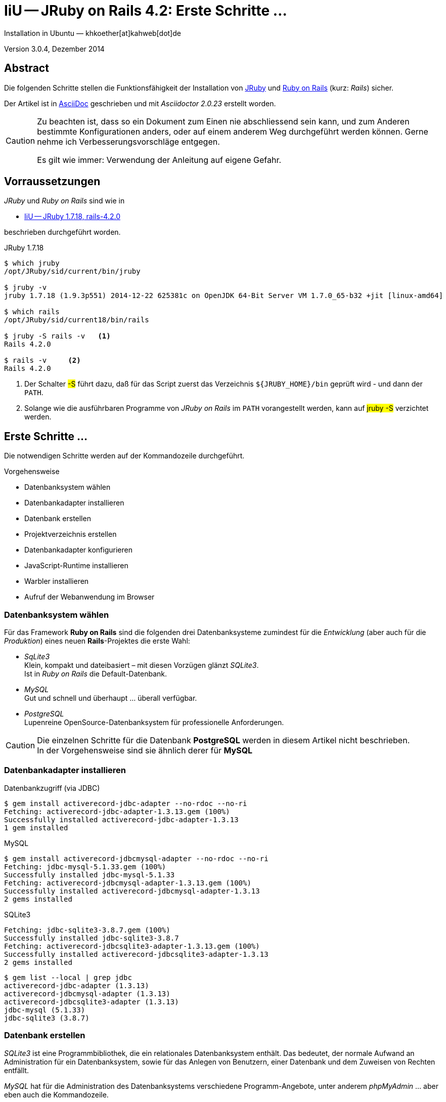 IiU -- JRuby on Rails 4.2: Erste Schritte &hellip; 
==================================================
Installation in Ubuntu — khkoether[at]kahweb[dot]de

:icons:
:Author Initials: KHK
:creativecommons-url: http://creativecommons.org/licenses/by/4.0/deed.de
:mit-url:             http://opensource.org/licenses/mit-license.php  
:ubuntu-url:          http://www.ubuntu.com/
:asciidoctor-url:     http://asciidoctor.org/
:asciidoctordocs-url: http://asciidoctor.org/docs/
:git-url:             http://git-scm.com/
:git-download-url:    https://www.kernel.org/pub/software/scm/git/
:ruby-url:            https://www.ruby-lang.org/de/
:ruby-download-url:   https://www.ruby-lang.org/de/downloads/
:rubyonrails-url:     http://www.rubyonrails.org

:java-url:            http://www.oracle.com/technetwork/java/javase/downloads/index.html
:jruby-url:           http://jruby.org/
:jruby-download-url:  http://jruby.org/download

:jdk-url:             link:jdk.html
:jruby-version:       1.7.18

Version 3.0.4, Dezember 2014


Abstract
--------
Die folgenden Schritte stellen die Funktionsfähigkeit der Installation 
von {jruby-url}[JRuby] und {rubyonrails-url}[Ruby on Rails] (kurz: _Rails_) sicher. 

Der Artikel ist in {asciidoctordocs-url}[AsciiDoc] geschrieben 
und mit _Asciidoctor {asciidoctor-version}_ erstellt worden.

[CAUTION]
====
Zu beachten ist, dass so ein Dokument zum Einen nie abschliessend 
sein kann, und zum Anderen bestimmte Konfigurationen anders, oder 
auf einem anderem Weg durchgeführt werden können. 
Gerne nehme ich Verbesserungsvorschläge entgegen.

Es gilt wie immer: Verwendung der Anleitung auf eigene Gefahr.
====


Vorraussetzungen
----------------
_JRuby_ und _Ruby on Rails_ sind wie in

* {jruby-url}[IiU -- JRuby 1.7.18, rails-4.2.0]
 
beschrieben durchgeführt worden.

.JRuby 1.7.18
----
$ which jruby
/opt/JRuby/sid/current/bin/jruby

$ jruby -v 
jruby 1.7.18 (1.9.3p551) 2014-12-22 625381c on OpenJDK 64-Bit Server VM 1.7.0_65-b32 +jit [linux-amd64]

$ which rails
/opt/JRuby/sid/current18/bin/rails

$ jruby -S rails -v   <1>
Rails 4.2.0

$ rails -v     <2>
Rails 4.2.0
----
<1> Der Schalter #-S# führt dazu, daß für das Script zuerst  
    das Verzeichnis `${JRUBY_HOME}/bin` geprüft wird - und
    dann der +PATH+.
<2> Solange wie die ausführbaren Programme von _JRuby on Rails_ im +PATH+ vorangestellt
    werden, kann auf #jruby -S# verzichtet werden.       


Erste Schritte &hellip;
-----------------------
Die notwendigen Schritte werden auf der Kommandozeile durchgeführt.

.Vorgehensweise 
- Datenbanksystem wählen 
- Datenbankadapter installieren
- Datenbank erstellen
- Projektverzeichnis erstellen 
- Datenbankadapter konfigurieren
- JavaScript-Runtime installieren
- Warbler installieren
- Aufruf der Webanwendung im Browser


Datenbanksystem wählen
~~~~~~~~~~~~~~~~~~~~~~
Für das Framework *Ruby on Rails* sind die folgenden drei Datenbanksysteme zumindest 
für die _Entwicklung_ (aber auch für die _Produktion_) eines neuen 
*Rails*-Projektes die erste Wahl:

- _SqLite3_ +
  Klein, kompakt und dateibasiert – mit diesen Vorzügen glänzt 'SQLite3'. + 
  Ist in _Ruby on Rails_ die Default-Datenbank.
- _MySQL_ +
  Gut und schnell und überhaupt ... überall verfügbar.
- _PostgreSQL_ +
  Lupenreine OpenSource-Datenbanksystem für professionelle Anforderungen. 
  
[CAUTION]
====
Die einzelnen Schritte für die Datenbank *PostgreSQL* werden 
in diesem Artikel nicht beschrieben. +
In der Vorgehensweise sind sie ähnlich derer für *MySQL*
====
 

Datenbankadapter installieren
~~~~~~~~~~~~~~~~~~~~~~~~~~~~~

.Datenbankzugriff (via JDBC)
----
$ gem install activerecord-jdbc-adapter --no-rdoc --no-ri
Fetching: activerecord-jdbc-adapter-1.3.13.gem (100%)
Successfully installed activerecord-jdbc-adapter-1.3.13
1 gem installed
----

.MySQL
----
$ gem install activerecord-jdbcmysql-adapter --no-rdoc --no-ri
Fetching: jdbc-mysql-5.1.33.gem (100%)
Successfully installed jdbc-mysql-5.1.33
Fetching: activerecord-jdbcmysql-adapter-1.3.13.gem (100%)
Successfully installed activerecord-jdbcmysql-adapter-1.3.13
2 gems installed
----

.SQLite3
----
Fetching: jdbc-sqlite3-3.8.7.gem (100%)
Successfully installed jdbc-sqlite3-3.8.7
Fetching: activerecord-jdbcsqlite3-adapter-1.3.13.gem (100%)
Successfully installed activerecord-jdbcsqlite3-adapter-1.3.13
2 gems installed
----

----
$ gem list --local | grep jdbc
activerecord-jdbc-adapter (1.3.13)
activerecord-jdbcmysql-adapter (1.3.13)
activerecord-jdbcsqlite3-adapter (1.3.13)
jdbc-mysql (5.1.33)
jdbc-sqlite3 (3.8.7)
----


Datenbank erstellen
~~~~~~~~~~~~~~~~~~~
_SQLite3_ ist eine Programmbibliothek, die ein relationales Datenbanksystem enthält.
Das bedeutet, der normale Aufwand an Administration für ein Datenbanksystem, sowie
für das Anlegen von Benutzern, einer Datenbank und dem Zuweisen von Rechten entfällt. 

_MySQL_ hat für die Administration des Datenbanksystems 
verschiedene Programm-Angebote, unter anderem _phpMyAdmin_ ... aber eben auch
die Kommandozeile.

.Anlegen eines Benutzer: _sid_ (in MySQL)
----
$ mysql -uroot -p
Enter password: 
Welcome to the MySQL monitor.  Commands end with ; or \g.
Your MySQL connection id is 78
Server version: 5.5.40-0ubuntu0.14.04.1 (Ubuntu)

Copyright (c) 2000, 2014, Oracle and/or its affiliates. All rights reserved.

Oracle is a registered trademark of Oracle Corporation and/or its
affiliates. Other names may be trademarks of their respective
owners.

Type 'help;' or '\h' for help. Type '\c' to clear the current input statement.

mysql> GRANT ALL PRIVILEGES ON *.* to 'sid'@'localhost'
    -> IDENTIFIED BY 'g3h3im';
Query OK, 0 rows affected (0.00 sec)

mysql> flush privileges;
Query OK, 0 rows affected (0.00 sec)

mysql> exit
Bye
----

.Erstellen einer Datenbank: _jmyapp_development_ (in MySQL)
----
$ mysql -usid -p
Enter password: 
Welcome to the MySQL monitor.  Commands end with ; or \g.
Your MySQL connection id is 80
Server version: 5.5.40-0ubuntu0.14.04.1 (Ubuntu)

Copyright (c) 2000, 2014, Oracle and/or its affiliates. All rights reserved.

Oracle is a registered trademark of Oracle Corporation and/or its
affiliates. Other names may be trademarks of their respective
owners.

Type 'help;' or '\h' for help. Type '\c' to clear the current input statement.

mysql> CREATE DATABASE jmyapp_develpment;
Query OK, 1 row affected (0.00 sec)

mysql> exit
Bye
----


Projektverzeichnis erstellen 
~~~~~~~~~~~~~~~~~~~~~~~~~~~~
----
$ cd
$ mkdir RailsDir

$ cd RailsDir
$ rails _4.2.0_ new jMyApp --database=mysql   <1> <2>
      create  
      create  README.rdoc
      create  Rakefile
      create  config.ru
      create  .gitignore
      create  Gemfile      <3>
      create  app
      create  app/assets/javascripts/application.js
 [...]
      create  bin
      create  bin/bundle
      create  bin/rails
      create  bin/rake
      create  bin/setup
[...]
      create  config/database.yml   <4>
      create  db
      create  db/seeds.rb      
[...]
      create  vendor/assets/javascripts
      create  vendor/assets/javascripts/.keep
      create  vendor/assets/stylesheets
      create  vendor/assets/stylesheets/.keep
         run  bundle install
Fetching gem metadata from https://rubygems.org/...........
Resolving dependencies....
Using rake 10.4.2
Using i18n 0.7.0
Using json 1.8.1
Using minitest 5.5.0
Using thread_safe 0.3.4
Using tzinfo 1.2.2
Using activesupport 4.2.0
Using builder 3.2.2
Using erubis 2.7.0
Using nokogiri 1.6.5
Using rails-deprecated_sanitizer 1.0.3
Using rails-dom-testing 1.0.5
Using loofah 2.0.1
Using rails-html-sanitizer 1.0.1
Using actionview 4.2.0
Using rack 1.6.0
Using rack-test 0.6.2
Using actionpack 4.2.0
Using globalid 0.3.0
Using activejob 4.2.0
Using mime-types 2.4.3
Using mail 2.6.3
Using actionmailer 4.2.0
Using activemodel 4.2.0
Using arel 6.0.0
Using activerecord 4.2.0
Using activerecord-jdbc-adapter 1.3.13   <5>
Using jdbc-mysql 5.1.33
Using activerecord-jdbcmysql-adapter 1.3.13   <6>
Using bundler 1.7.9
Installing coffee-script-source 1.8.0
Installing execjs 2.2.2
Installing coffee-script 2.3.0
Using thor 0.19.1
Using railties 4.2.0
Installing coffee-rails 4.1.0
Using hike 1.2.3
Using multi_json 1.10.1
Installing jbuilder 2.2.6
Installing jquery-rails 4.0.2
Using tilt 1.4.1
Using sprockets 2.12.3
Using sprockets-rails 2.2.2
Using rails 4.2.0
Using rdoc 4.2.0
Installing sass 3.4.9
Installing sass-rails 5.0.0
Installing sdoc 0.4.1
Installing therubyrhino_jar 1.7.4
Installing therubyrhino 2.0.4
Installing turbolinks 2.5.3
Installing tzinfo-data 1.2014.10
Installing uglifier 2.6.0
Your bundle is complete!
Use `bundle show [gemname]` to see where a bundled gem is installed.
----
<1> #_4.2.0_# -- Festlegen, welche Rails-Version verwendet werden soll. +
    #--database=mysql# -- Festlegen, welches DBMS verwendet werden soll.
<2> Für das Datenbanksystem _SQLite3_ verkürzt sich der Aufruf: +
    #rails _4.2.0_ new myapp#
<3> Die zu diesem Zeitpunkt benötigten RubyGems und deren Abhängigkeiten
    untereinander entnehmen Sie der Datei `Gemfile`.
<4> Konfigurationsdatei mit den Einstellungen für den 
    Datenbankzugriff (Datenbankadapter).        
<5> Im Netz gibt es möglicherweise aktuell _neuere_ Versionen für den 
    Zugriff mit _Java_ ...
<6> ...auf die Datenbank _MySQL_.
    
----
$ cd jMyApp
$ tree -LF 1 .
.
├── app/
│   ├── assets/
│   ├── controllers/
│   ├── helpers/
│   ├── mailers/
│   ├── models/
│   └── views/
├── bin/
│   ├── bundle*
│   ├── rails*
│   ├── rake*
│   └── setup*
├── config/
│   ├── application.rb
│   ├── boot.rb
│   ├── database.yml
│   ├── environment.rb
│   ├── environments/
│   ├── initializers/
│   ├── locales/
│   ├── routes.rb
│   └── secrets.yml
├── config.ru
├── db/
│   └── seeds.rb
├── Gemfile        <1>
├── Gemfile.lock
├── lib/
│   ├── assets/
│   └── tasks/
├── log/
├── public/
│   ├── 404.html
│   ├── 422.html
│   ├── 500.html
│   ├── favicon.ico
│   └── robots.txt
├── Rakefile
├── README.rdoc
├── test/
│   ├── controllers/
│   ├── fixtures/
│   ├── helpers/
│   ├── integration/
│   ├── mailers/
│   ├── models/
│   └── test_helper.rb
├── tmp/
│   └── cache/
└── vendor/
    └── assets/

29 directories, 22 files
----
<1> Datei: `Gemfile` 
    
.Datei: `Gemfile`
----
source 'https://rubygems.org'


# Bundle edge Rails instead: gem 'rails', github: 'rails/rails'
gem 'rails', '4.2.0'
# Use jdbcmysql as the database for Active Record
gem 'activerecord-jdbcmysql-adapter'
# Use SCSS for stylesheets
gem 'sass-rails', '~> 5.0'
# Use Uglifier as compressor for JavaScript assets
gem 'uglifier', '>= 1.3.0'
# Use CoffeeScript for .coffee assets and views
gem 'coffee-rails', '~> 4.1.0'   <1>
# See https://github.com/sstephenson/execjs#readme for more supported runtimes
gem 'therubyrhino'   <2>
# Use jquery as the JavaScript library
gem 'jquery-rails'
# Turbolinks makes following links in your web application faster. Read more: https://github.com/rails/turbolinks
gem 'turbolinks'
# Build JSON APIs with ease. Read more: https://github.com/rails/jbuilder
gem 'jbuilder', '~> 2.0'
# bundle exec rake doc:rails generates the API under doc/api.
gem 'sdoc', '~> 0.4.0', group: :doc

# Use ActiveModel has_secure_password
# gem 'bcrypt', '~> 3.1.7'

# Use Unicorn as the app server
# gem 'unicorn'

# Use Capistrano for deployment
# gem 'capistrano-rails', group: :development

group :development, :test do
end

# Windows does not include zoneinfo files, so bundle the tzinfo-data gem
gem 'tzinfo-data', platforms: [:mingw, :mswin, :x64_mingw, :jruby]
----
<1> Twiddle Waka '~> 4.1.0' ist identisch mit 
    den Bedingungen '>= 4.1.0' und '< 4.2'.  
<2> RubyGem _therubyrhino_: JavaScript-Interpreter      
 
.Prüfen der Abhängigkeiten im +Gemfile+
----
$ bundle check  
The Gemfile's dependencies are satisfied

$ ls -l Gemfile*
-rw-rw-r-- 1 sid sid 1268 Dez 23 18:50 Gemfile
-rw-rw-r-- 1 sid sid 3911 Dez 23 18:51 Gemfile.lock
----


Datenbankadapter konfigurieren
~~~~~~~~~~~~~~~~~~~~~~~~~~~~~~
.config/database.yml: sqlite3
----
[...]
development:
  adapter: sqlite3
  database: db/development.sqlite3   <1>
[...]
----
<1> Die Datenbank-Datei wird mit dem ersten Aufruf automatisch angelegt. +
    Keine Angabe für Benutzer und Passwort!

.Datei: +config/database.yml+ mysql 
----
[...]
default: &default
  adapter: mysql
  encoding: utf8
  pool: 5
  username: sid                 <---          
  password: g3h3im              <---
  socket: /var/run/mysqld/mysqld.sock

development:   <1>
  <<: *default
  database: jmyapp_development   <2>
[...]  
----
<1> Es werden ausschließlich die zu _default_ geänderten Einträge aufgeführt.
<2> Der hier vorgeschlagene Datenbank-Name wird von _Ruby on Rails_
    automatisch gebildet: +
    Name der Applikation 'MyApp' und dem Zusatz '_development'


JavaScript-Runtime installieren
~~~~~~~~~~~~~~~~~~~~~~~~~~~~~~~
Für die erzeugte _Ruby on Rails_-Anwendung ist eine JavaScript-Runtime erforderlich.

.Möglichkeit 1: Das RubyGem _therubyrhino_

-> http://rubygems.org/gems/therubyrhino[RubyGems.org: therubyrhino] +
Embed the Mozilla Rhino JavaScript interpreter into Ruby. +
(Ist bereits installiert ... siehe oben:) 
  
.Möglichkeit 2: Das Ubuntu-Paket 'nodejs' installieren
----
$ sudo apt-get -s install nodejs       <1>
Paketlisten werden gelesen... Fertig
Abhängigkeitsbaum wird aufgebaut.       
Statusinformationen werden eingelesen.... Fertig
Die folgenden zusätzlichen Pakete werden installiert:
  libc-ares2 libv8-3.14.5
Die folgenden NEUEN Pakete werden installiert:
  libc-ares2 libv8-3.14.5 nodejs
0 aktualisiert, 3 neu installiert, 0 zu entfernen und 1 nicht aktualisiert.
Inst libc-ares2 (1.10.0-2 Ubuntu:14.04/trusty [amd64])
Inst libv8-3.14.5 (3.14.5.8-5ubuntu2 Ubuntu:14.04/trusty [amd64])
Inst nodejs (0.10.25~dfsg2-2ubuntu1 Ubuntu:14.04/trusty [amd64])
Conf libc-ares2 (1.10.0-2 Ubuntu:14.04/trusty [amd64])
Conf libv8-3.14.5 (3.14.5.8-5ubuntu2 Ubuntu:14.04/trusty [amd64])
Conf nodejs (0.10.25~dfsg2-2ubuntu1 Ubuntu:14.04/trusty [amd64])
----
<1> _apt-get -s ... (simulate)_ ich habe mich dagegen entschieden.


Warbler installieren
~~~~~~~~~~~~~~~~~~~~
*Warbler* chirpily constructs `.war` files of your Ruby applications. +
-> https://github.com/jruby/warbler[GitHub: jruby / warbler]  

.WAR (WAR ist ein Dateiformat und steht für Web Application Archive) 
----
$ gem install warbler --no-rdoc --no-ri
Fetching: rubyzip-1.1.6.gem (100%)
Successfully installed rubyzip-1.1.6
Fetching: jruby-rack-1.1.16.gem (100%)
Successfully installed jruby-rack-1.1.16
Fetching: jruby-jars-1.7.18.gem (100%)     <1>
Successfully installed jruby-jars-1.7.18
Fetching: warbler-1.4.4.gem (100%)
Successfully installed warbler-1.4.4
4 gems installed
----
<1> *jruby-jars 1.7.18* includes the core JRuby code and the 
    JRuby 1.8/1.9 stdlib as jar files. It provides a way to have 
    other gems depend on JRuby without including (and freezing to) 
    a specific jruby-complete jar version.


Aufruf der Webanwendung im Browser
~~~~~~~~~~~~~~~~~~~~~~~~~~~~~~~~~~
WEBrick wird in _Ruby on Rails_ default-mäßig als Testserver für die 
Entwicklungs-Umgebung verwendet.

----
$ jruby bin/rails s 
=> Booting WEBrick
=> Rails 4.2.0 application starting in development on http://localhost:3000   <1>
=> Run `rails server -h` for more startup options
=> Ctrl-C to shutdown server
[2014-12-23 19:06:40] INFO  WEBrick 1.3.1
[2014-12-23 19:06:40] INFO  ruby 1.9.3 (2014-12-22) [java]   <2>
[2014-12-23 19:06:40] INFO  WEBrick::HTTPServer#start: pid=7729 port=3000
...
----
<1> Der Webserver läuft ohne Port-Angabe (_--port_ ...) auf Port 3000.
<2> Ruby Version 1.9.3

----
Browser> http://localhost:3000/   <1>
         About your application’s environment   <2>       
----
<1> Grundsätzlicher Test der Verbindung!
<2> Link zu weiteren Informationen...

----
Browser> http://localhost:3000/rails/info/properties/   <1>
----
<1> Informationen zur ausgeführten Applikation _MyApp_: + 
   (Ruby-Version, RubyGems, Verzeichnis, Umgebung, Datenbank, Datenbank-Schema)

oder 

----
$ rake about  
About your application's environment
Rails version        4.2.0
Ruby version         1.9.3-p551 (java)   <1>
RubyGems version     2.4.5
Rack version         1.5
JavaScript Runtime   therubyrhino (Rhino)
Middleware           Rack::Sendfile, 
                     ActionDispatch::Static, 
                     Rack::Lock, 
                     #<ActiveSupport::Cache::Strategy::LocalCache::Middleware:0x...>, 
                     Rack::Runtime, 
                     Rack::MethodOverride, 
                     ActionDispatch::RequestId, 
                     Rails::Rack::Logger, 
                     ActionDispatch::ShowExceptions, 
                     ActionDispatch::DebugExceptions, 
                     ActionDispatch::RemoteIp, 
                     ActionDispatch::Reloader, 
                     ActionDispatch::Callbacks, 
                     ActiveRecord::Migration::CheckPending, 
                     ActiveRecord::ConnectionAdapters::ConnectionManagement, 
                     ActiveRecord::QueryCache, 
                     ActionDispatch::Cookies, 
                     ActionDispatch::Session::CookieStore, 
                     ActionDispatch::Flash, 
                     ActionDispatch::ParamsParser, 
                     Rack::Head, 
                     Rack::ConditionalGet, 
                     Rack::ETag
Application root     /home/sid/RailsDir/jMyApp
Environment          development
Database adapter     mysql

----
<1> Ruby Version 1.9.3 (java)


Anhang
------
Abschließend die Liste der aktuell installierten _RubyGems_.

----
$ gem list --local

*** LOCAL GEMS ***

actionmailer (4.2.0)
actionpack (4.2.0)
actionview (4.2.0)
activejob (4.2.0)
activemodel (4.2.0)
activerecord (4.2.0)
activerecord-jdbc-adapter (1.3.13)
activerecord-jdbcmysql-adapter (1.3.13)
activerecord-jdbcsqlite3-adapter (1.3.13)
activesupport (4.2.0)
arel (6.0.0)
asciidoctor (1.5.2)
axiom-types (0.1.1)
builder (3.2.2)
bundler (1.7.9)
coderay (1.1.0)
coercible (1.0.0)
coffee-rails (4.1.0)
coffee-script (2.3.0)
coffee-script-source (1.8.0)
descendants_tracker (0.0.4)
equalizer (0.0.9)
erubis (2.7.0)
execjs (2.2.2)
ffi (1.9.6 java, 1.9.3 java)
globalid (0.3.0)
hike (1.2.3)
i18n (0.7.0)
ice_nine (0.11.1)
jar-dependencies (0.1.7, 0.1.2)
jbuilder (2.2.6)
jdbc-mysql (5.1.33)
jdbc-sqlite3 (3.8.7)
jquery-rails (4.0.2)
jruby-jars (1.7.18)
jruby-openssl (0.9.6 java, 0.9.5 java)
jruby-rack (1.1.16)
json (1.8.1 java, 1.8.0 java)
krypt (0.0.2)
krypt-core (0.0.2 universal-java)
krypt-provider-jdk (0.0.2)
loofah (2.0.1)
mail (2.6.3)
maven-tools (1.0.7)
mime-types (2.4.3)
minitest (5.5.0)
multi_json (1.10.1)
nokogiri (1.6.5 java)
rack (1.6.0)
rack-protection (1.5.3)
rack-test (0.6.2)
rails (4.2.0)
rails-deprecated_sanitizer (1.0.3)
rails-dom-testing (1.0.5)
rails-html-sanitizer (1.0.1)
railties (4.2.0)
rake (10.4.2, 10.1.0)
rdoc (4.2.0, 4.1.2)
rdoc-data (4.0.1)
ruby-maven (3.1.1.0.8)
ruby-maven-libs (3.1.1)
rubygems-update (2.4.5)
rubyzip (1.1.6)
sass (3.4.9)
sass-rails (5.0.0)
sdoc (0.4.1)
sinatra (1.4.5)
sprockets (2.12.3)
sprockets-rails (2.2.2)
therubyrhino (2.0.4)
therubyrhino_jar (1.7.4)
thor (0.19.1)
thread_safe (0.3.4 java)
tilt (1.4.1)
turbolinks (2.5.3)
tzinfo (1.2.2)
tzinfo-data (1.2014.10)
uglifier (2.6.0)
virtus (1.0.3)
warbler (1.4.4)
----




'''
 
+++
<a href="#top" title="zum Seitenanfang">
  <span>&#8679;</span> 
</a>
+++
[small]#&middot; Document generated with Asciidoctor {asciidoctor-version}.#


